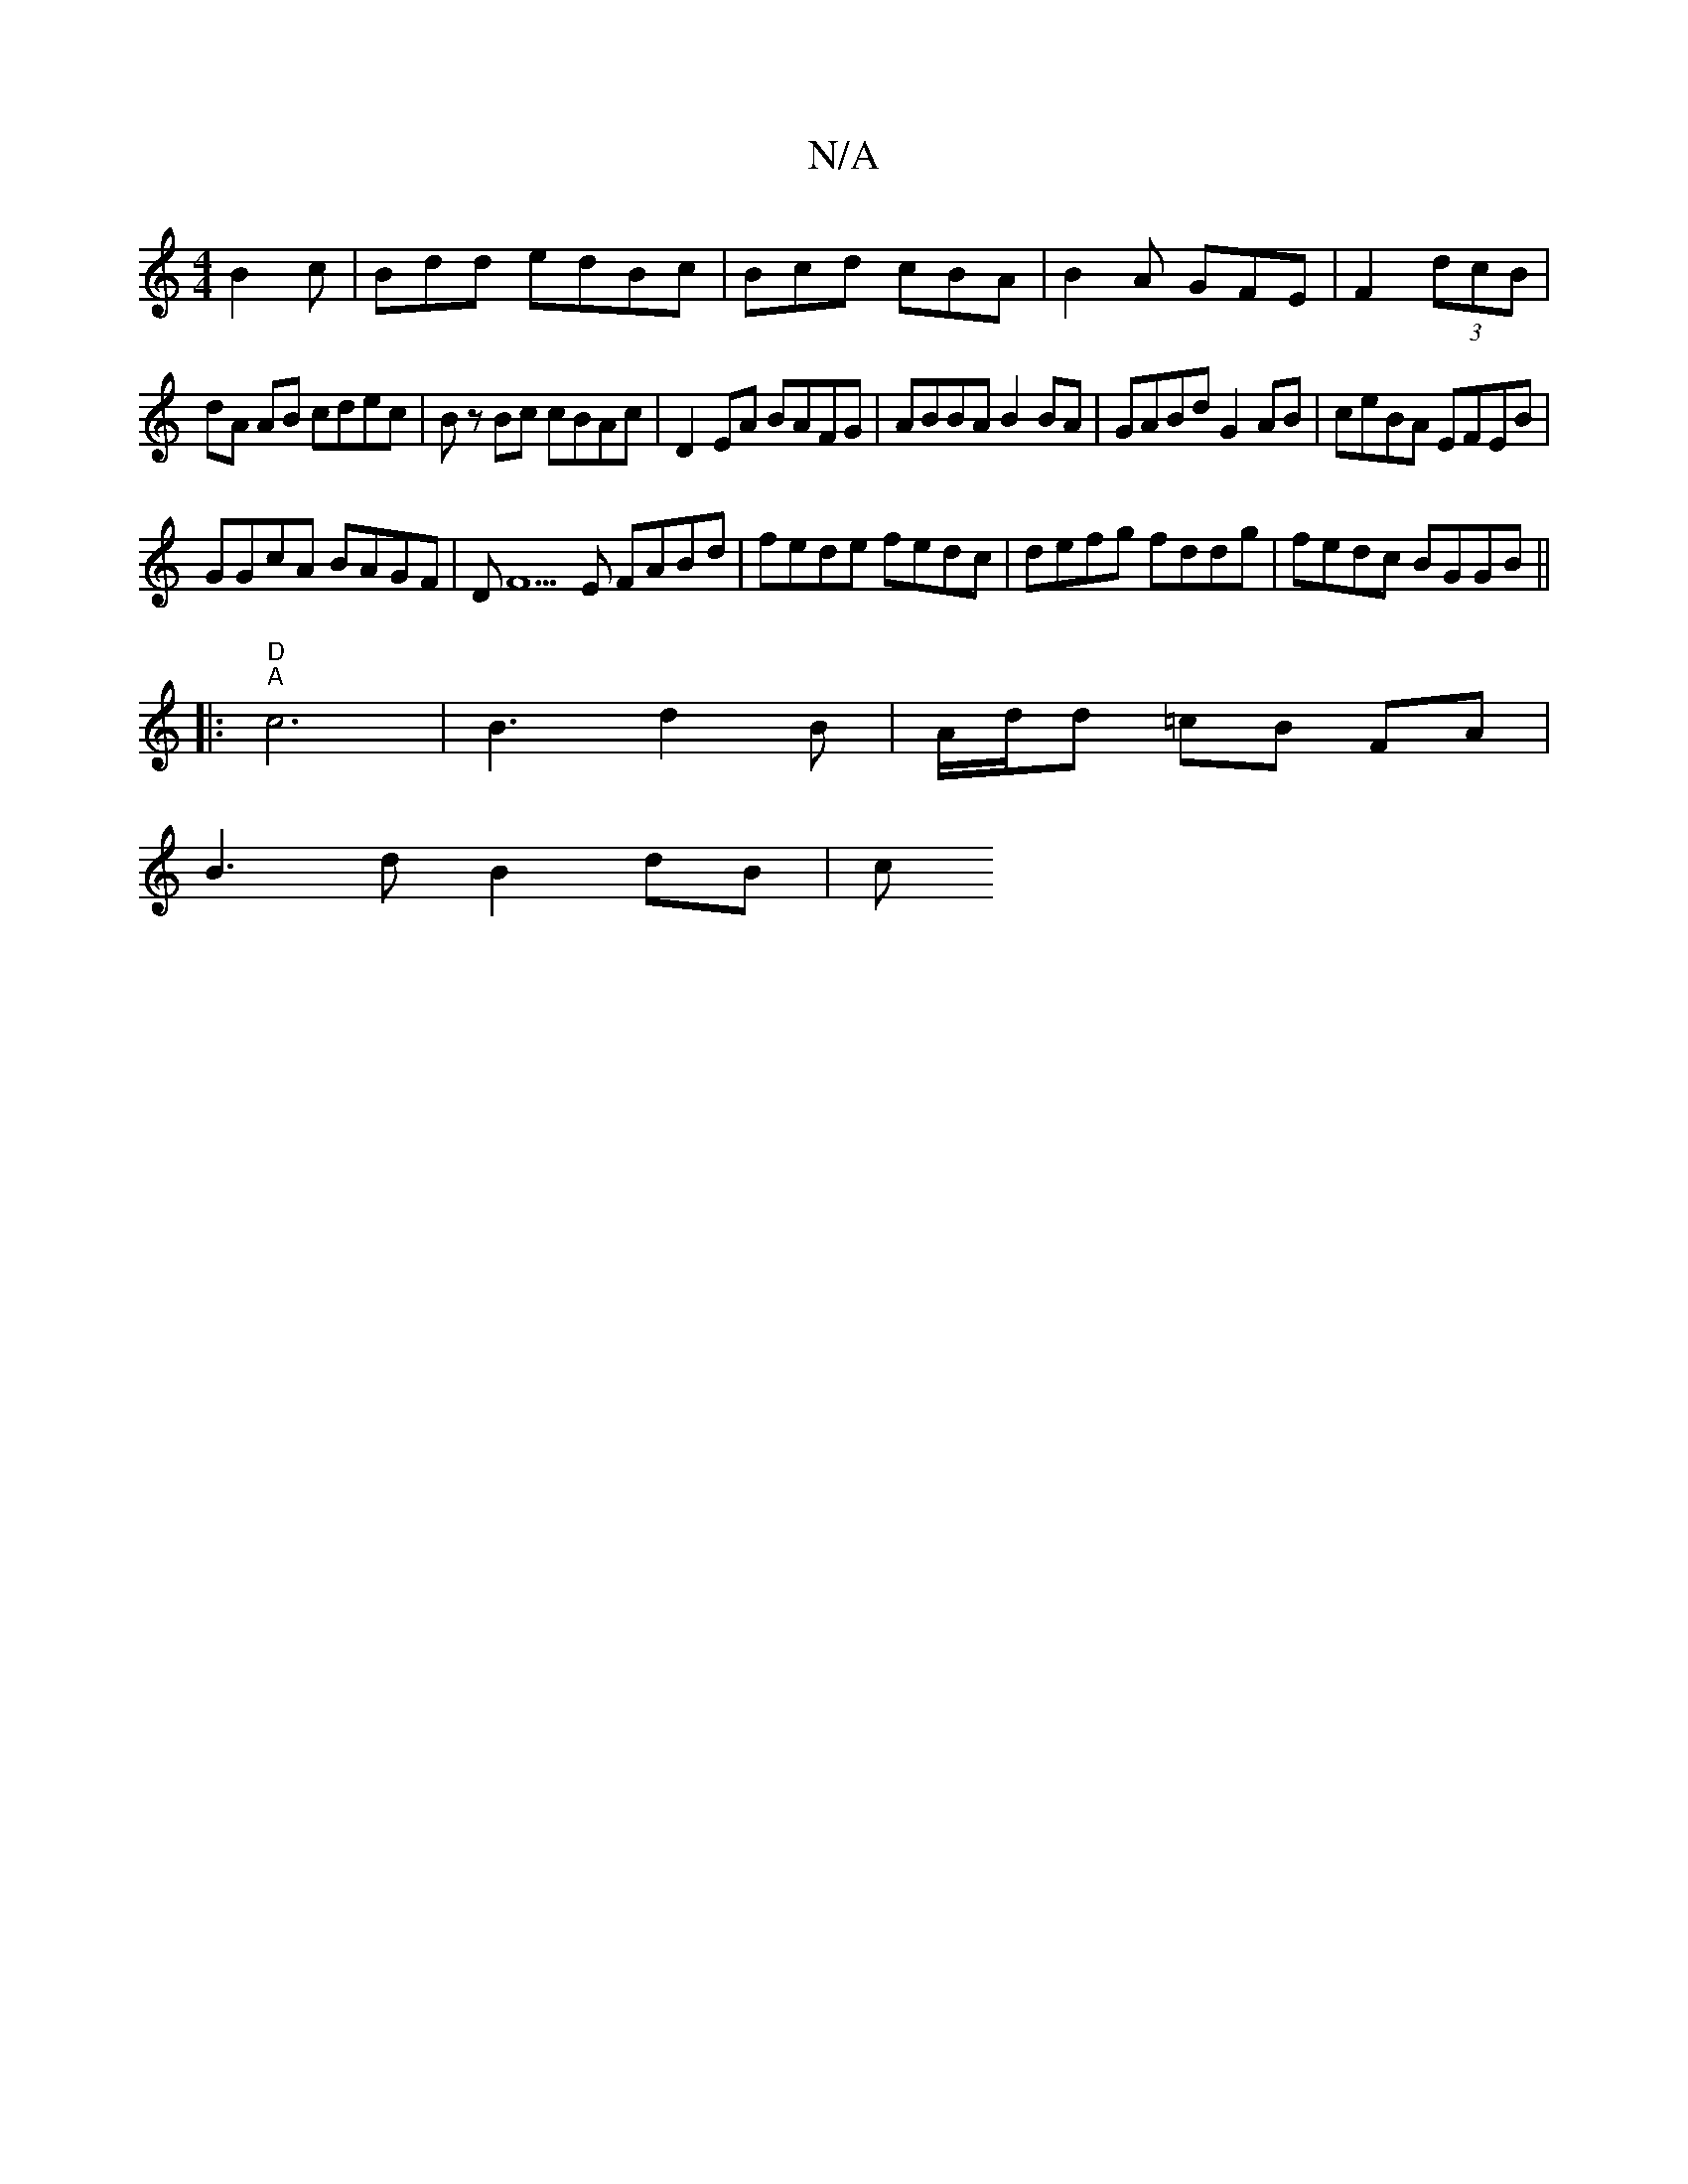 X:1
T:N/A
M:4/4
R:N/A
K:Cmajor
B2c|Bdd edBc|Bcd cBA|B2A GFE|F2(3dcB |
dA AB cdec|Bz Bc cBAc|D2EA BAFG|ABBA B2BA|GABd G2 AB|ceBA EFEB|
GGcA BAGF|DF5E FABd|fede fedc|defg fddg|fedc BGGB||
|:"D" "A"c6-|B3-d2B|A/d/d =cB FA |
B3d B2dB|c
